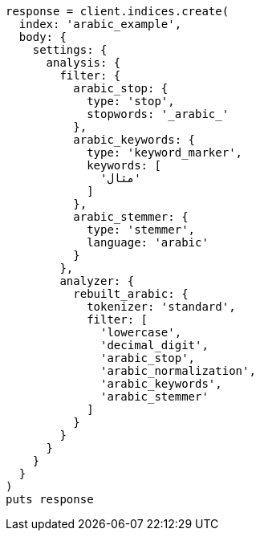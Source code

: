 [source, ruby]
----
response = client.indices.create(
  index: 'arabic_example',
  body: {
    settings: {
      analysis: {
        filter: {
          arabic_stop: {
            type: 'stop',
            stopwords: '_arabic_'
          },
          arabic_keywords: {
            type: 'keyword_marker',
            keywords: [
              'مثال'
            ]
          },
          arabic_stemmer: {
            type: 'stemmer',
            language: 'arabic'
          }
        },
        analyzer: {
          rebuilt_arabic: {
            tokenizer: 'standard',
            filter: [
              'lowercase',
              'decimal_digit',
              'arabic_stop',
              'arabic_normalization',
              'arabic_keywords',
              'arabic_stemmer'
            ]
          }
        }
      }
    }
  }
)
puts response
----
